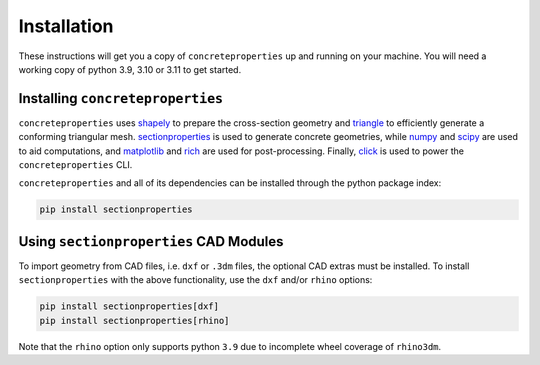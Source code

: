 .. _label-installation:

Installation
============

These instructions will get you a copy of ``concreteproperties`` up and running on your
machine. You will need a working copy of python 3.9, 3.10 or 3.11 to get started.

Installing ``concreteproperties``
--------------------------------

``concreteproperties`` uses `shapely <https://github.com/shapely/shapely>`_ to prepare
the cross-section geometry and `triangle <https://github.com/drufat/triangle>`_ to
efficiently generate a conforming triangular mesh.
`sectionproperties <https://github.com/robbievanleeuwen/section-properties>`_ is used to
generate concrete geometries, while `numpy <https://github.com/numpy/numpy>`_ and
`scipy <https://github.com/scipy/scipy>`_ are used to aid computations, and
`matplotlib <https://github.com/matplotlib/matplotlib>`_ and
`rich <https://github.com/Textualize/rich>`_ are used for post-processing.
Finally, `click <https://github.com/pallets/click>`_ is used to power the
``concreteproperties`` CLI.

``concreteproperties`` and all of its dependencies can be installed through the python
package index:

.. code-block:: shell

    pip install sectionproperties

Using ``sectionproperties`` CAD Modules
---------------------------------------

To import geometry from CAD files, i.e. ``dxf`` or ``.3dm`` files, the optional CAD
extras must be installed. To install ``sectionproperties`` with the above functionality,
use the ``dxf`` and/or ``rhino`` options:

.. code-block:: shell

    pip install sectionproperties[dxf]
    pip install sectionproperties[rhino]

Note that the ``rhino`` option only supports python ``3.9`` due to incomplete wheel
coverage of ``rhino3dm``.
